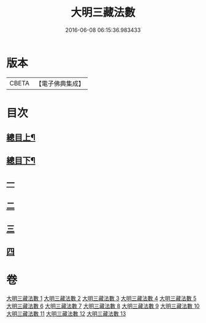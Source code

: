 #+TITLE: 大明三藏法數 
#+DATE: 2016-06-08 06:15:36.983433

* 版本
 |     CBETA|【電子佛典集成】|

* 目次
** [[file:KR6s0007_001.txt::001-0327a1][總目上¶]]
** [[file:KR6s0007_001.txt::001-0367a2][總目下¶]]
** [[file:KR6s0007_001.txt::001-0407a1][一]]
** [[file:KR6s0007_001.txt::001-0431b5][二]]
** [[file:KR6s0007_005.txt::005-0545a0][三]]
** [[file:KR6s0007_009.txt::009-0705a0][四]]

* 卷
[[file:KR6s0007_001.txt][大明三藏法數 1]]
[[file:KR6s0007_002.txt][大明三藏法數 2]]
[[file:KR6s0007_003.txt][大明三藏法數 3]]
[[file:KR6s0007_004.txt][大明三藏法數 4]]
[[file:KR6s0007_005.txt][大明三藏法數 5]]
[[file:KR6s0007_006.txt][大明三藏法數 6]]
[[file:KR6s0007_007.txt][大明三藏法數 7]]
[[file:KR6s0007_008.txt][大明三藏法數 8]]
[[file:KR6s0007_009.txt][大明三藏法數 9]]
[[file:KR6s0007_010.txt][大明三藏法數 10]]
[[file:KR6s0007_011.txt][大明三藏法數 11]]
[[file:KR6s0007_012.txt][大明三藏法數 12]]
[[file:KR6s0007_013.txt][大明三藏法數 13]]

